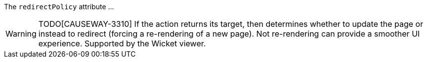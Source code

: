 :Notice: Licensed to the Apache Software Foundation (ASF) under one or more contributor license agreements. See the NOTICE file distributed with this work for additional information regarding copyright ownership. The ASF licenses this file to you under the Apache License, Version 2.0 (the "License"); you may not use this file except in compliance with the License. You may obtain a copy of the License at. http://www.apache.org/licenses/LICENSE-2.0 . Unless required by applicable law or agreed to in writing, software distributed under the License is distributed on an "AS IS" BASIS, WITHOUT WARRANTIES OR  CONDITIONS OF ANY KIND, either express or implied. See the License for the specific language governing permissions and limitations under the License.

The `redirectPolicy` attribute ...

WARNING: TODO[CAUSEWAY-3310]
If the action returns its target, then determines whether to update the page or instead to redirect (forcing a re-rendering of a new page).
Not re-rendering can provide a smoother UI experience.
Supported by the Wicket viewer.
